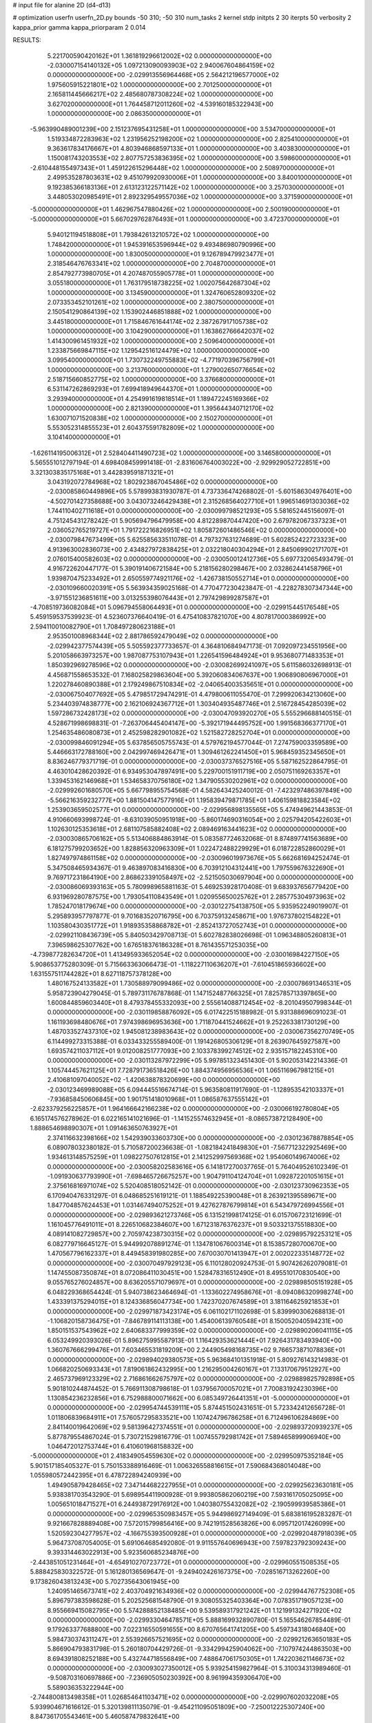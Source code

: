 # input file for alanine 2D (d4-d13)

# optimization
userfn       userfn_2D.py
bounds       -50 310; -50 310
num_tasks    2
kernel       stdp
initpts      2 30
iterpts      50
verbosity    2
kappa_prior  gamma
kappa_priorparam 2 0.014



RESULTS:
  5.221700590420162E+01  1.361819296612002E+02  0.000000000000000E+00      -2.030007154140132E+05
  1.097213090093903E+02  2.940067604864159E+02  0.000000000000000E+00      -2.029913556964468E+05
  2.564212196577000E+02  1.975605915221801E+02  1.000000000000000E+00       2.701250000000000E+01
  2.165811445666217E+02  2.485680787308224E+02  1.000000000000000E+00       3.627020000000000E+01
  1.764458712011260E+02 -4.539160185322943E+00  1.000000000000000E+00       2.086350000000000E+01
 -5.963990489001239E+00  2.151237695431258E+01  1.000000000000000E+00       3.534700000000000E+01
  1.519334872283963E+02  1.231956252198200E+02  1.000000000000000E+00       2.825410000000000E+01
  9.363617834176667E+01  4.803946868597133E+01  1.000000000000000E+00       3.403830000000000E+01
  1.150081743203553E+02  2.807757253836395E+02  1.000000000000000E+00       3.598600000000000E+01
 -2.610448155497343E+01  1.459122615296448E+02  1.000000000000000E+00       2.508970000000000E+01
  2.499535287803631E+02  9.451079920930006E+01  1.000000000000000E+00       3.840010000000000E+01
  9.192385366183136E+01  2.613123122571142E+02  1.000000000000000E+00       3.257030000000000E+01
  3.448053020985491E+01  2.892329549557036E+02  1.000000000000000E+00       3.371590000000000E+01
 -5.000000000000000E+01  1.462967547880426E+02  1.000000000000000E+00       2.500190000000000E+01
 -5.000000000000000E+01  5.667029762876493E+01  1.000000000000000E+00       3.472370000000000E+01
  5.940121194518808E+01  1.793842613210572E+02  1.000000000000000E+00       1.748420000000000E+01
  1.945391653596944E+02  9.493486980790996E+00  1.000000000000000E+00       1.830050000000000E+01
  9.126789479923477E+01  2.318546476763341E+02  1.000000000000000E+00       2.704870000000000E+01
  2.854792773980705E+01  4.207487055905778E+01  1.000000000000000E+00       3.055180000000000E+01
  1.763179518738225E+02  1.002075642687304E+02  1.000000000000000E+00       3.134590000000000E+01
  1.324760652809320E+02  2.073353452101261E+02  1.000000000000000E+00       2.380750000000000E+01
  2.150541290864139E+02  1.153902446851888E+02  1.000000000000000E+00       3.445180000000000E+01
  1.715846761644174E+02  2.387267917105738E+02  1.000000000000000E+00       3.104290000000000E+01
  1.163862766642037E+02  1.414300961451932E+02  1.000000000000000E+00       2.509640000000000E+01
  1.233875669847115E+02  1.129542516124479E+02  1.000000000000000E+00       3.099540000000000E+01
  1.730732249755883E+02 -4.771970396756799E+01  1.000000000000000E+00       3.213760000000000E+01
  1.279002650776654E+02  2.518715660852775E+02  1.000000000000000E+00       3.376680000000000E+01
  6.531147262869293E+01  7.699418949644370E+01  1.000000000000000E+00       3.293940000000000E+01
  4.254991619818514E+01  1.189472245169366E+02  1.000000000000000E+00       2.821390000000000E+01
  1.395644340712170E+02  1.630071071520838E+02  1.000000000000000E+00       2.150270000000000E+01
  5.553052314855523E+01  2.604375591782809E+02  1.000000000000000E+00       3.104140000000000E+01
 -1.626114195006312E+01  2.528404411490723E+02  1.000000000000000E+00       3.146580000000000E+01       5.565551012797194E-01  4.698408459991418E-01      -2.831606764003022E+00 -2.929929052722851E+00  3.321303835175168E+01  3.442839591871321E+01
  3.043192072784968E+02  1.802923867045486E+02  0.000000000000000E+00      -2.030085860449896E+05       5.578993831930787E-01  4.737336474268802E-01      -5.601586304976401E+00 -4.502701427358688E+00  3.043073246429438E+01  2.315268564027710E+01
  1.996514691303036E+02  1.744110402711618E+01  0.000000000000000E+00      -2.030099798521293E+05       5.581652445156097E-01  4.751245431278242E-01       5.905694796479958E+00  4.812289870447420E+00  2.679782067337323E+01  2.036052765219727E+01
  1.791722216826951E+02  1.805872601486546E+02  0.000000000000000E+00      -2.030079847673499E+05       5.625585633511078E-01  4.797327631274689E-01       5.602852422723323E+00  4.913963002836073E+00  2.434827972838425E+01  2.032218040304294E+01
  2.845069902171707E+01  2.076015400582603E+02  0.000000000000000E+00      -2.030050012412736E+05       5.697732065493479E-01  4.916722620447177E-01       5.390191406721584E+00  5.218156280298467E+00  2.032862441458796E+01  1.939870475233492E+01
  2.650559774921176E+02 -1.426738150552714E+01  0.000000000000000E+00      -2.030109660020391E+05       5.563934359025168E-01  4.770477230423847E-01      -4.228278307347344E+00 -3.971551236851611E+00  3.013255398076443E+01  2.797429899287587E+01
 -4.708519736082084E+01  5.096794558064493E+01  0.000000000000000E+00      -2.029915445176548E+05       5.459159537539923E-01  4.523607376640419E-01       6.475410837821070E+00  4.807817000386992E+00  2.594110010082790E+01  1.708497280623188E+01
  2.953501008968344E+02  2.881786592479049E+02  0.000000000000000E+00      -2.029942377574439E+05       5.505592377733657E-01  4.364810684947173E-01       7.092097234551956E+00  5.201058663973257E+00  1.987087753107943E+01  1.226541596484924E+01
  9.953680771483353E+01  1.850392969278596E+02  0.000000000000000E+00      -2.030082699241097E+05       5.611586032698913E-01  4.456871558653532E-01       7.168025829863604E+00  5.392060834067637E+00  1.906890806967000E+01  1.220278460890388E+01
  2.179249867510834E+02 -2.040654003535651E+01  0.000000000000000E+00      -2.030067504077692E+05       5.479851729474291E-01  4.479800611055470E-01       7.299920634213060E+00  5.234403974838777E+00  2.162106924367712E+01  1.303404935487746E+01
  2.516728454285039E+02  1.597286732428173E+02  0.000000000000000E+00      -2.030047093920270E+05       5.555296688140515E-01  4.528671998698831E-01      -7.263706445404147E+00 -5.392171944495752E+00  1.991568366377170E+01  1.254635486080873E+01
  2.452598282901082E+02  1.521582728252704E+01  0.000000000000000E+00      -2.030099846091294E+05       5.637856505755743E-01  4.579762194577044E-01       7.274759003359589E+00  5.446663172788160E+00  2.042997469426471E+01  1.309461262241450E+01
  5.968459352345650E+01  8.836246779371719E-01  0.000000000000000E+00      -2.030037376527516E+05       5.587162522864795E-01  4.463010428620392E-01       6.934953047897491E+00  5.229700151911719E+00  2.050751169263357E+01  1.339453162146968E+01
  1.534658370756180E+02  1.347905530202961E+02  0.000000000000000E+00      -2.029992601680570E+05       5.667798955754568E-01  4.582643425240012E-01      -7.423297486397849E+00 -5.566216359232777E+00  1.881504147577916E+01  1.195839479871785E+01
  1.406159818823584E+02  1.253903659502577E+01  0.000000000000000E+00      -2.029956898135565E+05       5.474949621443853E-01  4.910660693998724E-01      -8.631039050951918E+00 -5.860174690316054E+00  2.025794205422603E+01  1.102630125353618E+01
  2.681107585882408E+02  2.089469163441623E+02  0.000000000000000E+00      -2.030030865706162E+05       5.513406884863914E-01  5.083587724632068E-01       8.874897741563689E+00  6.181275799203652E+00  1.828856320963309E+01  1.022472488229929E+01
  6.018722852860029E+01  1.827497974861158E+02  0.000000000000000E+00      -2.030096019973676E+05       5.662681694252474E-01  5.347508465934367E-01       9.463897083416830E+00  6.703912104312441E+00  1.797559676322690E+01  9.769717231864190E+00
  2.868623391058497E+02 -2.521505030697904E+00  0.000000000000000E+00      -2.030086069393163E+05       5.780998965881163E-01  5.469253928170408E-01       9.683937656779420E+00  6.931969280787575E+00  1.793054110843549E+01  1.020955650025762E+01
  2.285775304973963E+02  1.785247018179674E+00  0.000000000000000E+00      -2.030122754138750E+05       5.935952249019907E-01  5.295893957797877E-01       9.701683520716795E+00  6.703759132458671E+00  1.976737802154822E+01  1.103580430351772E+01
  1.918935358868782E+01 -2.852413727052743E+01  0.000000000000000E+00      -2.029921108436739E+05       5.840503429708713E-01  5.602782838026698E-01       1.096348805260813E+01  7.396598625307762E+00  1.676518376186328E+01  8.761435571253035E+00
 -4.739877282634720E+01  1.413495933652054E+02  0.000000000000000E+00      -2.030016984227150E+05       5.908653775280309E-01  5.715663363066473E-01      -1.118227110636207E+01 -7.610451865936602E+00  1.631557511744282E+01  8.627118757378128E+00
  1.480167524133582E+01  1.730588979099486E+02  0.000000000000000E+00      -2.030078691346531E+05       5.958723904279045E-01  5.789731176787868E-01       1.147152487766325E+01  7.825785713397865E+00  1.600844859603440E+01  8.479378455332093E+00
  2.555614088712454E+02 -8.201049507998344E-01  0.000000000000000E+00      -2.030119858876092E+05       6.017422515188982E-01  5.931388696091023E-01       1.161193698480676E+01  7.974398696953636E+00  1.711870441524662E+01  9.252263381730129E+00
  1.487033527437310E+02  1.945081238983643E+02  0.000000000000000E+00      -2.030067356270749E+05       6.114499273315388E-01  6.033433255589400E-01       1.191426805306129E+01  8.263907645927587E+00  1.693574211037112E+01  9.012008251777093E+00
  2.103378399274512E+02  2.935157182245310E+00  0.000000000000000E+00      -2.030113287972299E+05       5.997851323451430E-01  5.902053142214336E-01       1.105744457621125E+01  7.728791736518426E+00  1.884374956956536E+01  1.065116967981215E+01
  2.410681097040052E+02 -1.420638878320699E+00  0.000000000000000E+00      -2.030123469989088E+05       6.094445516674714E-01  5.963580811917690E-01      -1.128953542103337E+01 -7.936858450606845E+00  1.901751418010968E+01  1.086587637555142E+01
 -2.623379256225857E+01  1.964166642166238E+02  0.000000000000000E+00      -2.030066192780804E+05       6.165174576278962E-01  6.022165141021696E-01      -1.141525574632945E+01 -8.086573872128490E+00  1.888654698890307E+01  1.091463650763927E+01
  2.374116632398166E+02  1.542939033603730E+00  0.000000000000000E+00      -2.030123678878854E+05       6.089078032380182E-01  5.710587200236638E-01      -1.082184241849830E+01 -7.567712322925469E+00  1.934613148575259E+01  1.098227507612815E+01
  2.141252997569368E+02  1.954060149674006E+02  0.000000000000000E+00      -2.030058202583616E+05       6.141817270037765E-01  5.764049526102349E-01      -1.091930637793990E+01 -7.698465726675257E+00  1.904791104124704E+01  1.092872201051615E+01
  2.375616816971074E+02  5.520408518052142E-01  0.000000000000000E+00      -2.030123730962353E+05       6.170940476331297E-01  6.048685251619121E-01       1.188549225390048E+01  8.263921395589671E+00  1.847704857624453E+01  1.031467494075252E+01
  9.427627876799814E+01  6.543479726994556E+01  0.000000000000000E+00      -2.029893621273746E+05       6.131521998174125E-01  6.015706723121699E-01       1.161045776491011E+01  8.226510682384607E+00  1.671231876376237E+01  9.503321375518830E+00
  4.089141082729857E+00  2.705974238730315E+02  0.000000000000000E+00      -2.029895792253121E+05       6.082779716645127E-01  5.944992078891274E-01       1.134781067600314E+01  8.153857280700670E+00  1.470567796162337E+01  8.449458391980285E+00
  7.670030701413947E+01  2.002022335148772E+02  0.000000000000000E+00      -2.030070497929123E+05       6.110128020924753E-01  5.907426262079081E-01       1.147455087350874E+01  8.072086411030451E+00  1.528478316512490E+01  8.495510170830540E+00
  9.055765276024857E+00  8.636205571079697E+01  0.000000000000000E+00      -2.029898505151928E+05       6.048229368654424E-01  5.940738623464694E-01      -1.133602274958676E+01 -8.094086320998274E+00  1.433391375294015E+01  8.124336856047734E+00
  1.742370207674589E+01  3.181164625921853E+01  0.000000000000000E+00      -2.029971873423174E+05       6.061102171102698E-01  5.839990306268813E-01      -1.106820158736475E+01 -7.846789114113138E+00  1.454006139760548E+01  8.150052040594231E+00
  1.850151537543962E+02  2.640683377999359E+02  0.000000000000000E+00      -2.029890206041115E+05       6.053249920393026E-01  5.896275995587913E-01       1.116429353621444E+01  7.926431783493940E+00  1.360767666299476E+01  7.603465531819209E+00
  2.244905498168735E+02  9.766573871078836E+01  0.000000000000000E+00      -2.029894029380573E+05       5.963684101351918E-01  5.809276143214983E-01       1.066820250693343E+01  7.819061862432995E+00  1.216295004260167E+01  7.133170679512927E+00
  2.465737969123329E+02  2.716861662675797E+02  0.000000000000000E+00      -2.029889825792898E+05       5.901810244874452E-01  5.766911308798618E-01       1.037956700057021E+01  7.700831924230396E+00  1.130854236232856E+01  6.752988800071662E+00
  6.085349726441351E+01 -5.000000000000000E+01  0.000000000000000E+00      -2.029954744539111E+05       5.874451502431651E-01  5.723342412656728E-01       1.011806839684911E+01  7.576057295833521E+00  1.107424796786258E+01  6.712496106284869E+00
  2.841140019642069E+02  9.581396427374551E+01  0.000000000000000E+00      -2.029893720939237E+05       5.877879554867024E-01  5.730721529816779E-01       1.007455792981742E+01  7.589465899906940E+00  1.046472012753744E+01  6.410601968158832E+00
 -5.000000000000000E+01  2.418349054559630E+02  0.000000000000000E+00      -2.029950975352184E+05       5.901517185405327E-01  5.750153388916469E-01       1.006326558816615E+01  7.590684368014048E+00  1.055980572442395E+01  6.478722894240939E+00
  1.494905879428465E+02  7.347144682227955E+01  0.000000000000000E+00      -2.029925623630181E+05       5.938381703543290E-01  5.698954411900928E-01       9.993805862060219E+00  7.593161705025095E+00  1.005651018471527E+01  6.244938729176912E+00
  1.040380755432082E+02 -2.190599939585386E+01  0.000000000000000E+00      -2.029965350983457E+05       5.944986927149409E-01  5.683816195283287E-01       9.921667828889408E+00  7.572015799856416E+00  9.742191528563826E+00  6.095712017426099E+00
  1.520592304277957E+02 -4.166755393500928E+01  0.000000000000000E+00      -2.029920487918039E+05       5.964737087054005E-01  5.691064685492080E-01       9.911557640696943E+00  7.597823792309243E+00  9.393314463022913E+00  5.923560685234876E+00
 -2.443851051231464E+01 -4.654910270723772E+01  0.000000000000000E+00      -2.029960551508535E+05       5.888425830322572E-01  5.161280136569647E-01      -9.249402426167375E+00 -7.028516713262260E+00  9.173826043813243E+00  5.702735643061945E+00
  1.240951465673741E+02  2.403704921634936E+02  0.000000000000000E+00      -2.029944767752308E+05       5.896797383598628E-01  5.202525681548790E-01       9.308055325403364E+00  7.078351719057123E+00  8.955669415082795E+00  5.574288852138485E+00
  9.539589317921242E+01  1.121991324271920E+02  0.000000000000000E+00      -2.029933046478571E+05       5.888169932890780E-01  5.165546267854489E-01       9.179263377688800E+00  7.022316550591655E+00  8.670765641741205E+00  5.459734318046840E+00
  5.984730374311247E+01  2.553926657521695E+02  0.000000000000000E+00      -2.029921263650183E+05       5.866904793831798E-01  5.260180704429726E-01      -9.334299425904062E+00 -7.107974244863503E+00  8.694391808252188E+00  5.432744718556849E+00
  7.488647061750305E+01  1.742203621146673E+02  0.000000000000000E+00      -2.030093027350012E+05       5.939254159827964E-01  5.310034313989460E-01      -9.508703160697886E+00 -7.236905050230392E+00  8.961994359306470E+00  5.589036353222944E+00
 -2.744800813498358E+01  1.026854641103471E+02  0.000000000000000E+00      -2.029907602032208E+05       5.939904671616612E-01  5.320139811135079E-01      -9.454211095051809E+00 -7.250012225307240E+00  8.847361705543461E+00  5.460587479832641E+00
  2.135260414283749E+02  2.350891625642594E+02  0.000000000000000E+00      -2.029945998159049E+05       5.862222367955467E-01  5.294181674263725E-01       9.253798134508205E+00  7.086089269664834E+00  8.551767605592126E+00  5.395914334880858E+00